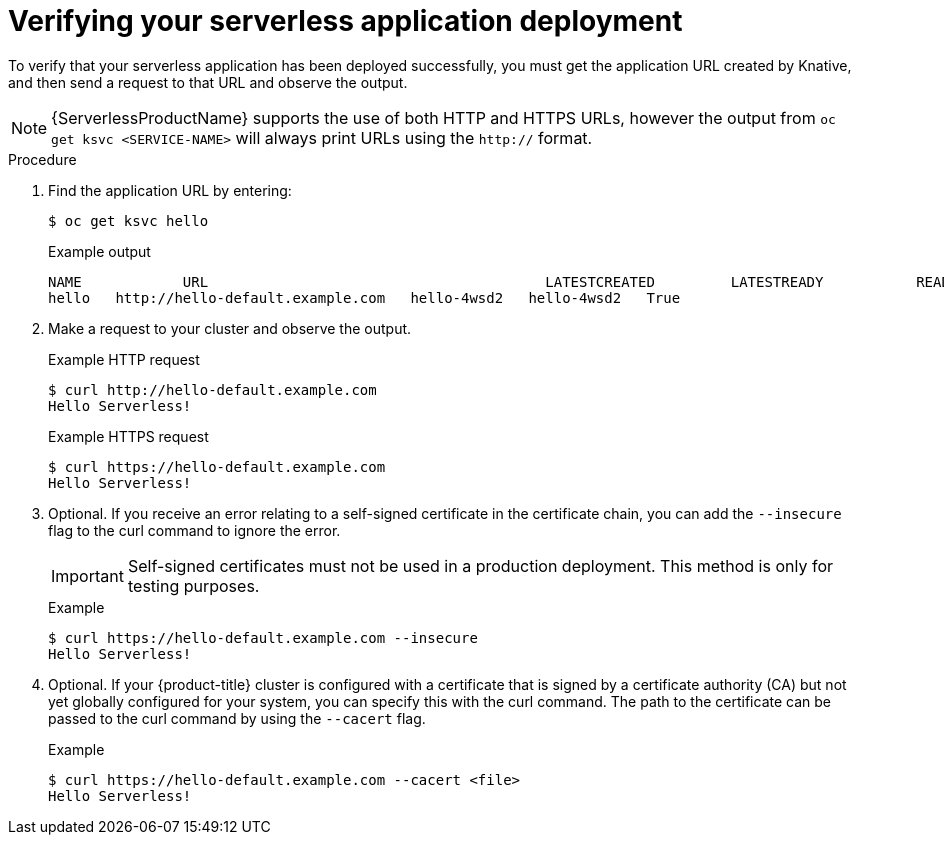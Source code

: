 // Module included in the following assemblies:
//
// * serverless/serving-creating-managing-apps.adoc

[id="verifying-serverless-app-deployment_{context}"]
= Verifying your serverless application deployment

To verify that your serverless application has been deployed successfully, you must get the application URL created by Knative, and then send a request to that URL and observe the output.

[NOTE]
====
{ServerlessProductName} supports the use of both HTTP and HTTPS URLs, however the output from `oc get ksvc <SERVICE-NAME>` will always print URLs using the `http://` format.
====

.Procedure

. Find the application URL by entering:
+
----
$ oc get ksvc hello
----
+
.Example output
----
NAME            URL                                        LATESTCREATED         LATESTREADY           READY   REASON
hello   http://hello-default.example.com   hello-4wsd2   hello-4wsd2   True
----
. Make a request to your cluster and observe the output.
+
.Example HTTP request
----
$ curl http://hello-default.example.com
Hello Serverless!
----
+
.Example HTTPS request
----
$ curl https://hello-default.example.com
Hello Serverless!
----

. Optional. If you receive an error relating to a self-signed certificate in the certificate chain, you can add the `--insecure` flag to the curl command to ignore the error.
+
[IMPORTANT]
====
Self-signed certificates must not be used in a production deployment. This method is only for testing purposes.
====
+
.Example
----
$ curl https://hello-default.example.com --insecure
Hello Serverless!
----

. Optional. If your {product-title} cluster is configured with a certificate that is signed by a certificate authority (CA) but not yet globally configured for your system, you can specify this with the curl command.
The path to the certificate can be passed to the curl command by using the `--cacert` flag.
+
.Example
----
$ curl https://hello-default.example.com --cacert <file>
Hello Serverless!
----
